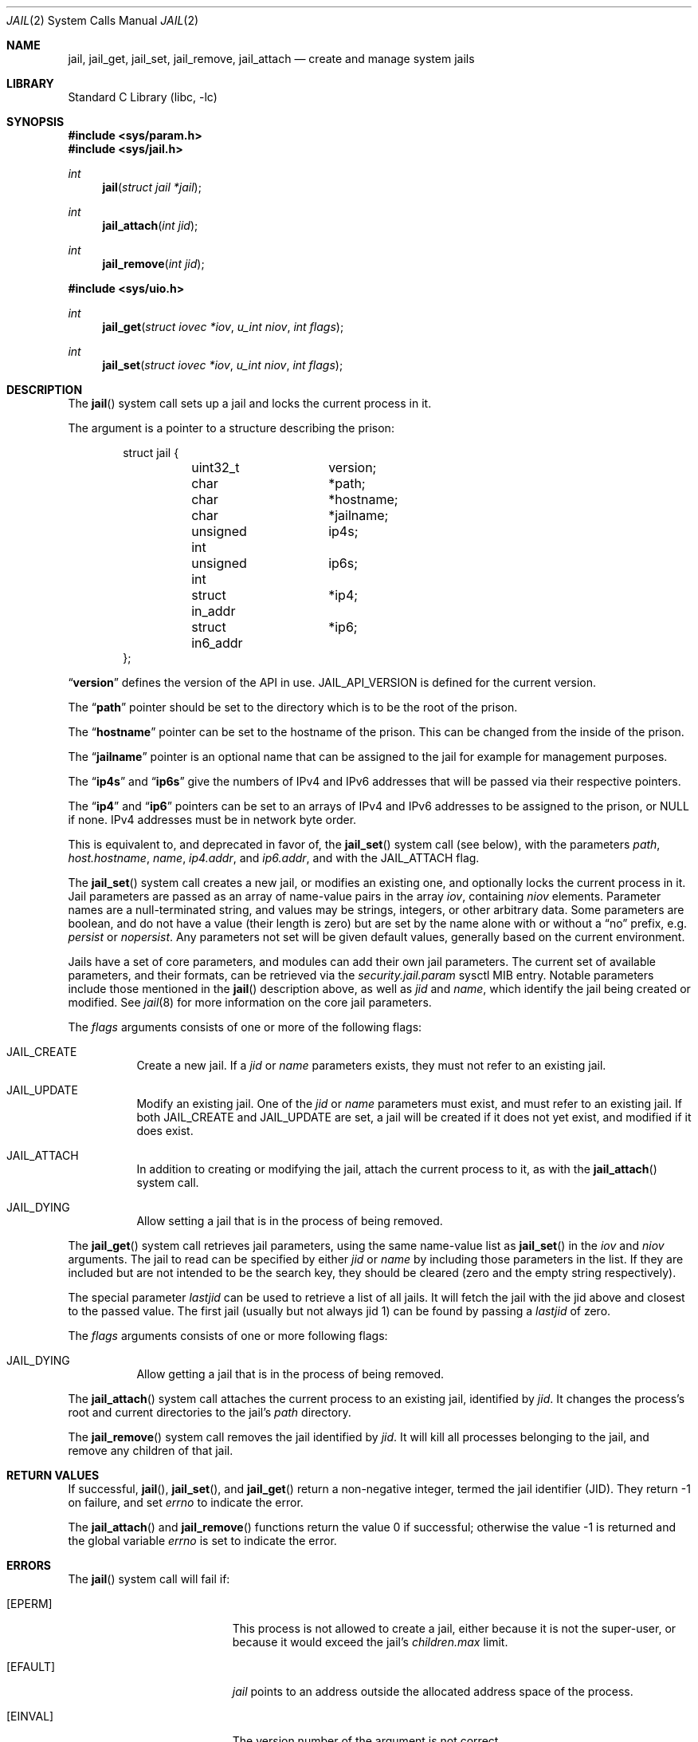 .\" Copyright (c) 1999 Poul-Henning Kamp.
.\" Copyright (c) 2009 James Gritton.
.\" All rights reserved.
.\"
.\" Redistribution and use in source and binary forms, with or without
.\" modification, are permitted provided that the following conditions
.\" are met:
.\" 1. Redistributions of source code must retain the above copyright
.\"    notice, this list of conditions and the following disclaimer.
.\" 2. Redistributions in binary form must reproduce the above copyright
.\"    notice, this list of conditions and the following disclaimer in the
.\"    documentation and/or other materials provided with the distribution.
.\"
.\" THIS SOFTWARE IS PROVIDED BY THE AUTHOR AND CONTRIBUTORS ``AS IS'' AND
.\" ANY EXPRESS OR IMPLIED WARRANTIES, INCLUDING, BUT NOT LIMITED TO, THE
.\" IMPLIED WARRANTIES OF MERCHANTABILITY AND FITNESS FOR A PARTICULAR PURPOSE
.\" ARE DISCLAIMED.  IN NO EVENT SHALL THE AUTHOR OR CONTRIBUTORS BE LIABLE
.\" FOR ANY DIRECT, INDIRECT, INCIDENTAL, SPECIAL, EXEMPLARY, OR CONSEQUENTIAL
.\" DAMAGES (INCLUDING, BUT NOT LIMITED TO, PROCUREMENT OF SUBSTITUTE GOODS
.\" OR SERVICES; LOSS OF USE, DATA, OR PROFITS; OR BUSINESS INTERRUPTION)
.\" HOWEVER CAUSED AND ON ANY THEORY OF LIABILITY, WHETHER IN CONTRACT, STRICT
.\" LIABILITY, OR TORT (INCLUDING NEGLIGENCE OR OTHERWISE) ARISING IN ANY WAY
.\" OUT OF THE USE OF THIS SOFTWARE, EVEN IF ADVISED OF THE POSSIBILITY OF
.\" SUCH DAMAGE.
.\"
.Dd February 19, 2021
.Dt JAIL 2
.Os
.Sh NAME
.Nm jail ,
.Nm jail_get ,
.Nm jail_set ,
.Nm jail_remove ,
.Nm jail_attach
.Nd create and manage system jails
.Sh LIBRARY
.Lb libc
.Sh SYNOPSIS
.In sys/param.h
.In sys/jail.h
.Ft int
.Fn jail "struct jail *jail"
.Ft int
.Fn jail_attach "int jid"
.Ft int
.Fn jail_remove "int jid"
.In sys/uio.h
.Ft int
.Fn jail_get "struct iovec *iov" "u_int niov" "int flags"
.Ft int
.Fn jail_set "struct iovec *iov" "u_int niov" "int flags"
.Sh DESCRIPTION
The
.Fn jail
system call sets up a jail and locks the current process in it.
.Pp
The argument is a pointer to a structure describing the prison:
.Bd -literal -offset indent
struct jail {
	uint32_t	version;
	char		*path;
	char		*hostname;
	char		*jailname;
	unsigned int	ip4s;
	unsigned int	ip6s;
	struct in_addr	*ip4;
	struct in6_addr	*ip6;
};
.Ed
.Pp
.Dq Li version
defines the version of the API in use.
.Dv JAIL_API_VERSION
is defined for the current version.
.Pp
The
.Dq Li path
pointer should be set to the directory which is to be the root of the
prison.
.Pp
The
.Dq Li hostname
pointer can be set to the hostname of the prison.
This can be changed
from the inside of the prison.
.Pp
The
.Dq Li jailname
pointer is an optional name that can be assigned to the jail
for example for management purposes.
.Pp
The
.Dq Li ip4s
and
.Dq Li ip6s
give the numbers of IPv4 and IPv6 addresses that will be passed
via their respective pointers.
.Pp
The
.Dq Li ip4
and
.Dq Li ip6
pointers can be set to an arrays of IPv4 and IPv6 addresses to be assigned to
the prison, or NULL if none.
IPv4 addresses must be in network byte order.
.Pp
This is equivalent to, and deprecated in favor of, the
.Fn jail_set
system call (see below), with the parameters
.Va path ,
.Va host.hostname ,
.Va name ,
.Va ip4.addr ,
and
.Va ip6.addr ,
and with the
.Dv JAIL_ATTACH
flag.
.Pp
The
.Fn jail_set
system call creates a new jail, or modifies an existing one, and optionally
locks the current process in it.
Jail parameters are passed as an array of name-value pairs in the array
.Fa iov ,
containing
.Fa niov
elements.
Parameter names are a null-terminated string, and values may be strings,
integers, or other arbitrary data.
Some parameters are boolean, and do not have a value (their length is zero)
but are set by the name alone with or without a
.Dq no
prefix, e.g.
.Va persist
or
.Va nopersist .
Any parameters not set will be given default values, generally based on
the current environment.
.Pp
Jails have a set of core parameters, and modules can add their own jail
parameters.
The current set of available parameters, and their formats, can be
retrieved via the
.Va security.jail.param
sysctl MIB entry.
Notable parameters include those mentioned in the
.Fn jail
description above, as well as
.Va jid
and
.Va name ,
which identify the jail being created or modified.
See
.Xr jail 8
for more information on the core jail parameters.
.Pp
The
.Fa flags
arguments consists of one or more of the following flags:
.Bl -tag -width indent
.It Dv JAIL_CREATE
Create a new jail.
If a
.Va jid
or
.Va name
parameters exists, they must not refer to an existing jail.
.It Dv JAIL_UPDATE
Modify an existing jail.
One of the
.Va jid
or
.Va name
parameters must exist, and must refer to an existing jail.
If both
.Dv JAIL_CREATE
and
.Dv JAIL_UPDATE
are set, a jail will be created if it does not yet exist, and modified if it
does exist.
.It Dv JAIL_ATTACH
In addition to creating or modifying the jail, attach the current process to
it, as with the
.Fn jail_attach
system call.
.It Dv JAIL_DYING
Allow setting a jail that is in the process of being removed.
.El
.Pp
The
.Fn jail_get
system call retrieves jail parameters, using the same name-value list as
.Fn jail_set
in the
.Fa iov
and
.Fa niov
arguments.
The jail to read can be specified by either
.Va jid
or
.Va name
by including those parameters in the list.
If they are included but are not intended to be the search key, they
should be cleared (zero and the empty string respectively).
.Pp
The special parameter
.Va lastjid
can be used to retrieve a list of all jails.
It will fetch the jail with the jid above and closest to the passed value.
The first jail (usually but not always jid 1) can be found by passing a
.Va lastjid
of zero.
.Pp
The
.Fa flags
arguments consists of one or more following flags:
.Bl -tag -width indent
.It Dv JAIL_DYING
Allow getting a jail that is in the process of being removed.
.El
.Pp
The
.Fn jail_attach
system call attaches the current process to an existing jail,
identified by
.Fa jid .
It changes the process's root and current directories to the jail's
.Va path
directory.
.Pp
The
.Fn jail_remove
system call removes the jail identified by
.Fa jid .
It will kill all processes belonging to the jail, and remove any children
of that jail.
.Sh RETURN VALUES
If successful,
.Fn jail ,
.Fn jail_set ,
and
.Fn jail_get
return a non-negative integer, termed the jail identifier (JID).
They return \-1 on failure, and set
.Va errno
to indicate the error.
.Pp
.Rv -std jail_attach jail_remove
.Sh ERRORS
The
.Fn jail
system call
will fail if:
.Bl -tag -width Er
.It Bq Er EPERM
This process is not allowed to create a jail, either because it is not
the super-user, or because it would exceed the jail's
.Va children.max
limit.
.It Bq Er EFAULT
.Fa jail
points to an address outside the allocated address space of the process.
.It Bq Er EINVAL
The version number of the argument is not correct.
.It Bq Er EAGAIN
No free JID could be found.
.El
.Pp
The
.Fn jail_set
system call
will fail if:
.Bl -tag -width Er
.It Bq Er EPERM
This process is not allowed to create a jail, either because it is not
the super-user, or because it would exceed the jail's
.Va children.max
limit.
.It Bq Er EPERM
A jail parameter was set to a less restrictive value then the current
environment.
.It Bq Er EFAULT
.Fa Iov ,
or one of the addresses contained within it,
points to an address outside the allocated address space of the process.
.It Bq Er ENOENT
The jail referred to by a
.Va jid
or
.Va name
parameter does not exist, and the
.Dv JAIL_CREATE
flag is not set.
.It Bq Er ENOENT
The jail referred to by a
.Va jid
is not accessible by the process, because the process is in a different
jail.
.It Bq Er EEXIST
The jail referred to by a
.Va jid
or
.Va name
parameter exists, and the
.Dv JAIL_UPDATE
flag is not set.
.It Bq Er EINVAL
A supplied parameter is the wrong size.
.It Bq Er EINVAL
A supplied parameter is out of range.
.It Bq Er EINVAL
A supplied string parameter is not null-terminated.
.It Bq Er EINVAL
A supplied parameter name does not match any known parameters.
.It Bq Er EINVAL
One of the
.Dv JAIL_CREATE
or
.Dv JAIL_UPDATE
flags is not set.
.It Bq Er ENAMETOOLONG
A supplied string parameter is longer than allowed.
.It Bq Er EAGAIN
There are no jail IDs left.
.El
.Pp
The
.Fn jail_get
system call
will fail if:
.Bl -tag -width Er
.It Bq Er EFAULT
.Fa Iov ,
or one of the addresses contained within it,
points to an address outside the allocated address space of the process.
.It Bq Er ENOENT
The jail referred to by a
.Va jid
or
.Va name
parameter does not exist.
.It Bq Er ENOENT
The jail referred to by a
.Va jid
is not accessible by the process, because the process is in a different
jail.
.It Bq Er ENOENT
The
.Va lastjid
parameter is greater than the highest current jail ID.
.It Bq Er EINVAL
A supplied parameter is the wrong size.
.It Bq Er EINVAL
A supplied parameter name does not match any known parameters.
.El
.Pp
The
.Fn jail_attach
and
.Fn jail_remove
system calls
will fail if:
.Bl -tag -width Er
.It Bq Er EPERM
A user other than the super-user attempted to attach to or remove a jail.
.It Bq Er EINVAL
The jail specified by
.Fa jid
does not exist.
.El
.Pp
Further
.Fn jail ,
.Fn jail_set ,
and
.Fn jail_attach
call
.Xr chroot 2
internally, so they can fail for all the same reasons.
Please consult the
.Xr chroot 2
manual page for details.
.Sh SEE ALSO
.Xr chdir 2 ,
.Xr chroot 2 ,
.Xr jail 8
.Sh HISTORY
The
.Fn jail
system call appeared in
.Fx 4.0 .
The
.Fn jail_attach
system call appeared in
.Fx 5.1 .
The
.Fn jail_set ,
.Fn jail_get ,
and
.Fn jail_remove
system calls appeared in
.Fx 8.0 .
.Sh AUTHORS
The jail feature was written by
.An Poul-Henning Kamp
for R&D Associates
who contributed it to
.Fx .
.An James Gritton
added the extensible jail parameters and hierarchical jails.
